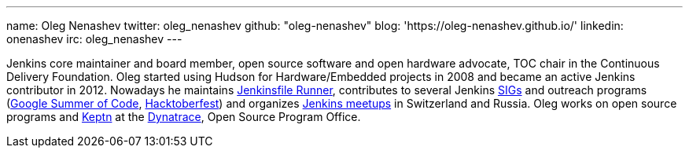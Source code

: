 ---
name: Oleg Nenashev
twitter: oleg_nenashev
github: "oleg-nenashev"
blog: 'https://oleg-nenashev.github.io/'
linkedin: onenashev
irc: oleg_nenashev
---

Jenkins core maintainer and board member, open source software and open hardware advocate, TOC chair in the Continuous Delivery Foundation.
Oleg started using Hudson for Hardware/Embedded projects in 2008 and became an active Jenkins contributor in 2012.
Nowadays he maintains https://github.com/jenkinsci/jenkinsfile-runner/[Jenkinsfile Runner],
contributes to several Jenkins link:/sigs[SIGs] and outreach programs (link:/projects/gsoc[Google Summer of Code], link:/events/hacktoberfest[Hacktoberfest])
and organizes link:/projects/jam/[Jenkins meetups] in Switzerland and Russia.
Oleg works on open source programs and https://keptn.sh/[Keptn] at the https://dynatrace.com[Dynatrace], Open Source Program Office.
